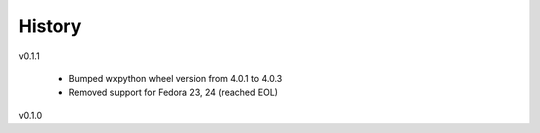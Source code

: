 .. :changelog:

History
-------

v0.1.1

    - Bumped wxpython wheel version from 4.0.1 to 4.0.3
    - Removed support for Fedora 23, 24 (reached EOL)

v0.1.0